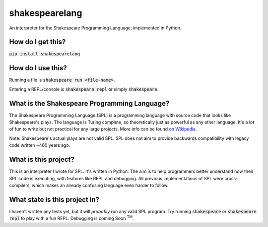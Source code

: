 shakespearelang
===============

An interpreter for the Shakespeare Programming Language, implemented in
Python.

How do I get this?
^^^^^^^^^^^^^^^^^

:code:`pip install shakespearelang`

How do I use this?
^^^^^^^^^^^^^^^^^

Running a file is :code:`shakespeare run <file-name>`.

Entering a REPL/console is :code:`shakespeare repl` or simply :code:`shakespeare`.

What is the Shakespeare Programming Language?
^^^^^^^^^^^^^^^^^^^^^^^^^^^^^^^^^^^^^^^^^^^^^

The Shakespeare Programming Language (SPL) is a programming language
with source code that looks like Shakespeare's plays. The language is
Turing complete, so theoretically just as powerful as any other
language. It's a lot of fun to write but not practical for any large
projects. More info can be found `on Wikipedia <https://en.wikipedia.org/wiki/Shakespeare_Programming_Language>`_.

Note: Shakespeare's actual plays are not valid SPL. SPL does not aim to
provide backwards compatibility with legacy code written ~400 years ago.

What is this project?
^^^^^^^^^^^^^^^^^^^^^

This is an interpreter I wrote for SPL. It's written in Python. The aim
is to help programmers better understand how their SPL code is
executing, with features like REPL and debugging. All previous
implementations of SPL were cross-compilers, which makes an already
confusing language even harder to follow.

What state is this project in?
^^^^^^^^^^^^^^^^^^^^^^^^^^^^^^

I haven't written any tests yet, but it will *probably* run any valid
SPL program. Try running :code:`shakespeare` or :code:`shakespeare repl`
to play with a fun REPL. Debugging is coming Soon :superscript:`TM`.

